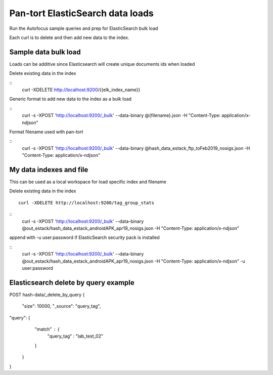 Pan-tort ElasticSearch data loads
=================================

Run the Autofocus sample queries and prep for ElasticSearch bulk load

Each curl is to delete and then add new data to the index.


Sample data bulk load
---------------------

Loads can be additive since Elasticsearch will create unique documents ids when loaded

.. highlight:: bash

Delete existing data in the index

::
   curl -XDELETE http://localhost:9200/{{elk_index_name}}


Generic format to add new data to the index as a bulk load

::
   curl -s -XPOST 'http://localhost:9200/_bulk' --data-binary @{filename}.json -H "Content-Type: application/x-ndjson"


Format filename used with pan-tort

::
   curl -s -XPOST 'http://localhost:9200/_bulk' --data-binary @hash_data_estack_ftp_toFeb2019_nosigs.json -H "Content-Type: application/x-ndjson"


My data indexes and file
------------------------


.. highlight:: bash

This can be used as a local workspace for load specific index and filename

Delete existing data in the index

::

    curl -XDELETE http://localhost:9200/tag_group_stats

::
    curl -s -XPOST 'http://localhost:9200/_bulk' --data-binary @out_estack/hash_data_estack_androidAPK_apr19_nosigs.json -H "Content-Type: application/x-ndjson"


append with -u user:password if ElasticSearch security pack is installed

::
    curl -s -XPOST 'http://localhost:9200/_bulk' --data-binary @out_estack/hash_data_estack_androidAPK_apr19_nosigs.json -H "Content-Type: application/x-ndjson" -u user:password



Elasticsearch delete by query example
-------------------------------------

POST hash-data/_delete_by_query
{
        "size": 10000,
        "_source": "query_tag",
"query": {
        "match" : {
            "query_tag" : "lab_test_02"
        }
    }
}
